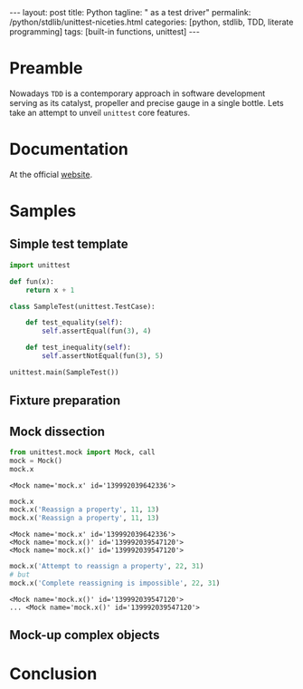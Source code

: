 #+BEGIN_HTML
---
layout: post
title: Python
tagline: " as a test driver"
permalink: /python/stdlib/unittest-niceties.html
categories: [python, stdlib, TDD, literate programming]
tags: [built-in functions, unittest]
---
#+END_HTML
#+STARTUP: showall
#+OPTIONS: tags:nil num:nil \n:nil @:t ::t |:t ^:{} _:{} *:t

#+TOC: headlines 3

* Preamble
  Nowadays =TDD= is a contemporary approach in software
  development serving as its catalyst, propeller and
  precise gauge in a single bottle. Lets take an attempt
  to unveil =unittest= core features.

* Documentation
  At the official [[https://docs.python.org/3/library/unittest.html][website]].

* Samples
  
** Simple test template
   #+BEGIN_SRC python
     import unittest

     def fun(x):
         return x + 1

     class SampleTest(unittest.TestCase):

         def test_equality(self):
             self.assertEqual(fun(3), 4)

         def test_inequality(self):
             self.assertNotEqual(fun(3), 5)

     unittest.main(SampleTest())
   #+END_SRC

   #+RESULTS:

** Fixture preparation

** Mock dissection

   #+BEGIN_SRC python :session mock
   from unittest.mock import Mock, call
   mock = Mock()
   mock.x
   #+END_SRC

   #+RESULTS:
   : <Mock name='mock.x' id='139992039642336'>

   #+BEGIN_SRC python :session mock :results output
   mock.x
   mock.x('Reassign a property', 11, 13)
   mock.x('Reassign a property', 11, 13)
   #+END_SRC

   #+RESULTS:
   : <Mock name='mock.x' id='139992039642336'>
   : <Mock name='mock.x()' id='139992039547120'>
   : <Mock name='mock.x()' id='139992039547120'>

   #+BEGIN_SRC python :session mock :results output
   mock.x('Attempt to reassign a property', 22, 31)
   # but
   mock.x('Complete reassigning is impossible', 22, 31)
   #+END_SRC

   #+RESULTS:
   : <Mock name='mock.x()' id='139992039547120'>
   : ... <Mock name='mock.x()' id='139992039547120'>

** Mock-up complex objects

* Conclusion
